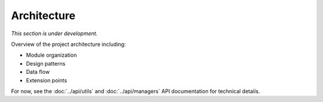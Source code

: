 Architecture
============

*This section is under development.*

Overview of the project architecture including:

- Module organization
- Design patterns
- Data flow
- Extension points

For now, see the :doc:`../api/utils` and :doc:`../api/managers` API documentation for technical details.
